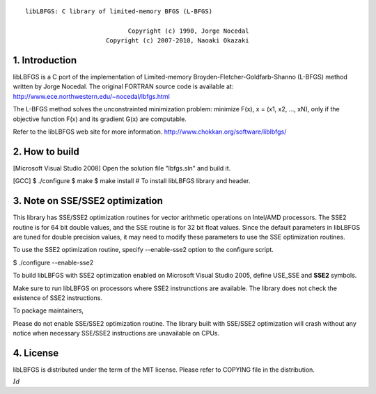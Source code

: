 ::

           libLBFGS: C library of limited-memory BFGS (L-BFGS)

                                       Copyright (c) 1990, Jorge Nocedal
                                 Copyright (c) 2007-2010, Naoaki Okazaki

=========================================================================
1. Introduction
=========================================================================
libLBFGS is a C port of the implementation of Limited-memory
Broyden-Fletcher-Goldfarb-Shanno (L-BFGS) method written by Jorge
Nocedal. The original FORTRAN source code is available at:
http://www.ece.northwestern.edu/~nocedal/lbfgs.html

The L-BFGS method solves the unconstrainted minimization problem:
minimize F(x), x = (x1, x2, ..., xN), only if the objective function
F(x) and its gradient G(x) are computable.

Refer to the libLBFGS web site for more information.
http://www.chokkan.org/software/liblbfgs/

=========================================================================
2. How to build
=========================================================================
[Microsoft Visual Studio 2008] Open the solution file "lbfgs.sln" and
build it.

[GCC] $ ./configure $ make $ make install # To install libLBFGS library
and header.

=========================================================================
3. Note on SSE/SSE2 optimization
=========================================================================
This library has SSE/SSE2 optimization routines for vector arithmetic
operations on Intel/AMD processors. The SSE2 routine is for 64 bit
double values, and the SSE routine is for 32 bit float values. Since the
default parameters in libLBFGS are tuned for double precision values, it
may need to modify these parameters to use the SSE optimization
routines.

To use the SSE2 optimization routine, specify --enable-sse2 option to
the configure script.

$ ./configure --enable-sse2

To build libLBFGS with SSE2 optimization enabled on Microsoft Visual
Studio 2005, define USE\_SSE and **SSE2** symbols.

Make sure to run libLBFGS on processors where SSE2 instrunctions are
available. The library does not check the existence of SSE2
instructions.

To package maintainers,

Please do not enable SSE/SSE2 optimization routine. The library built
with SSE/SSE2 optimization will crash without any notice when necessary
SSE/SSE2 instructions are unavailable on CPUs.

=========================================================================
4. License
=========================================================================
libLBFGS is distributed under the term of the MIT license. Please refer
to COPYING file in the distribution.

:math:`Id`
